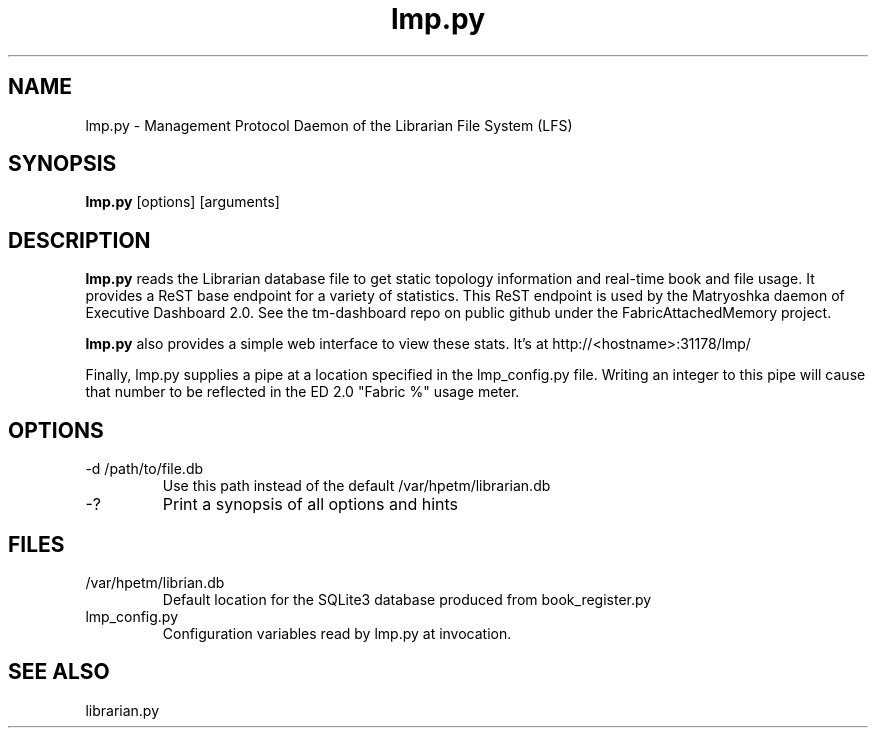 .TH lmp.py "8" "2018" "The Machine" "LFS Management Protocol daemon"

.SH NAME
lmp.py \- Management Protocol Daemon of the Librarian File System (LFS)

.SH SYNOPSIS
\fBlmp.py\fP [options] [arguments]

.SH DESCRIPTION
\fBlmp.py\fP reads the Librarian database file to get static topology 
information and real-time book and file usage.  It provides a ReST base
endpoint for a variety of statistics.  This ReST endpoint is used by
the Matryoshka daemon of Executive Dashboard 2.0.  See the tm-dashboard
repo on public github under the FabricAttachedMemory project.

\fBlmp.py\fP also provides a simple web interface to view these stats.
It's at http://<hostname>:31178/lmp/

Finally, lmp.py supplies a pipe at a location specified in the lmp_config.py
file.  Writing an integer to this pipe will cause that number to be 
reflected in the ED 2.0 "Fabric %" usage meter.

.SH OPTIONS
.PP

.TP
-d /path/to/file.db
Use this path instead of the default /var/hpetm/librarian.db

.TP
-?
Print a synopsis of all options and hints

\fP
.SH FILES

.PP
.TP
/var/hpetm/librian.db
Default location for the SQLite3 database produced from book_register.py

.PP
.TP
lmp_config.py
Configuration variables read by lmp.py at invocation.

.SH SEE ALSO
librarian.py
